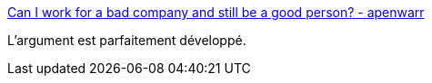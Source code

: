 :jbake-type: post
:jbake-status: published
:jbake-title: Can I work for a bad company and still be a good person? - apenwarr
:jbake-tags: entreprise,organisation,éthique,_mois_nov.,_année_2020
:jbake-date: 2020-11-23
:jbake-depth: ../
:jbake-uri: shaarli/1606150583000.adoc
:jbake-source: https://nicolas-delsaux.hd.free.fr/Shaarli?searchterm=https%3A%2F%2Fapenwarr.ca%2Flog%2F20201121&searchtags=entreprise+organisation+%C3%A9thique+_mois_nov.+_ann%C3%A9e_2020
:jbake-style: shaarli

https://apenwarr.ca/log/20201121[Can I work for a bad company and still be a good person? - apenwarr]

L'argument est parfaitement développé.
